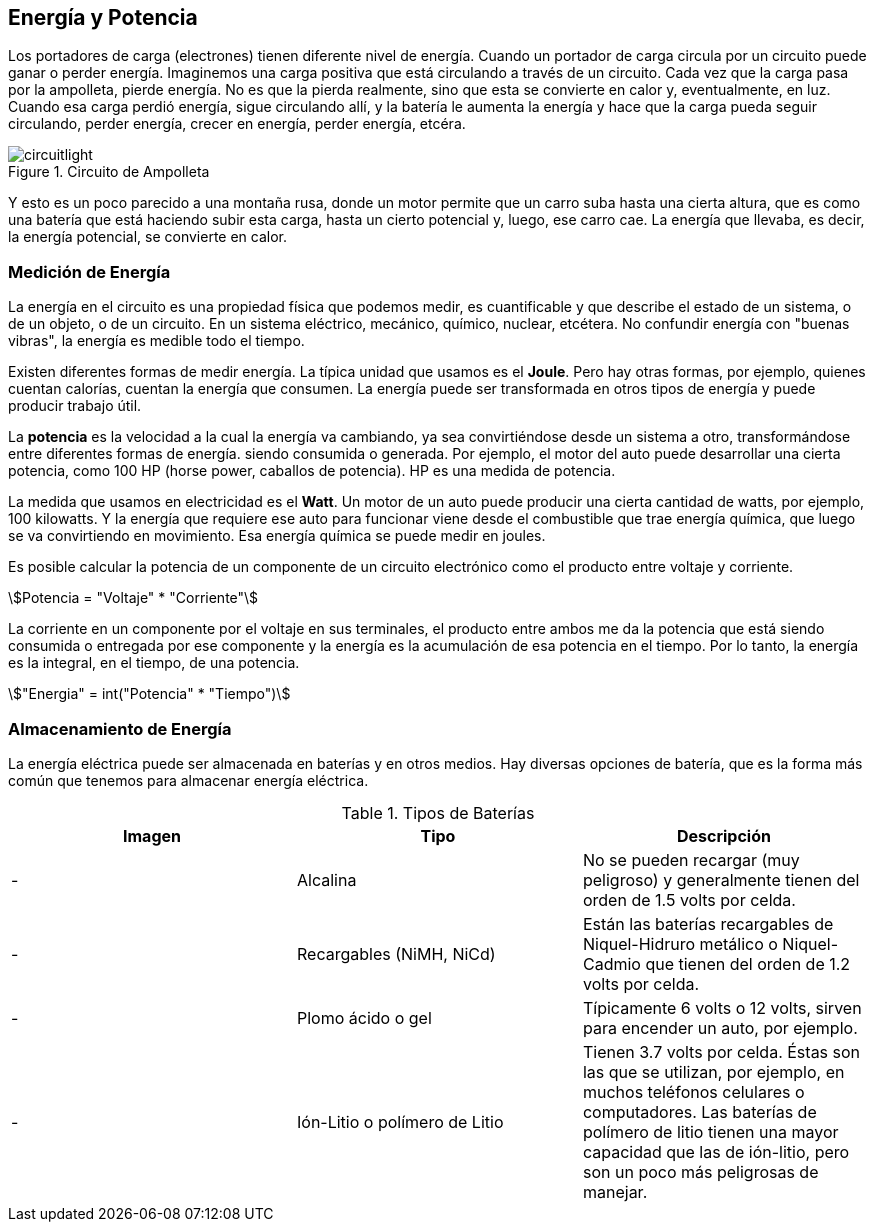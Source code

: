 == Energía y Potencia

Los portadores de carga (electrones) tienen
diferente nivel de energía. Cuando un portador de carga circula por
un circuito puede ganar o perder energía. Imaginemos una carga positiva que está circulando
a través de un circuito. Cada vez que la carga pasa por
la ampolleta, pierde energía. No es que la pierda realmente, sino que esta se convierte en calor y, eventualmente, en luz. 
Cuando esa carga perdió energía,
sigue circulando allí, y la batería le aumenta la energía y hace que
la carga pueda seguir circulando, perder energía, crecer en energía,
perder energía, etcéra. 

.Circuito de Ampolleta
image::circuitlight.png[]

Y esto es un poco parecido
a una montaña rusa, donde un motor permite que un carro
suba hasta una cierta altura, que es como una batería que
está haciendo subir esta carga, hasta un cierto
potencial y, luego, ese carro cae. La energía que llevaba, es decir, la energía potencial, se convierte en calor. 

=== Medición de Energía

La energía en el circuito es una propiedad
física que podemos medir, es cuantificable y que describe el estado de un sistema,
o de un objeto, o de un circuito. En un sistema eléctrico, mecánico,
químico, nuclear, etcétera. No confundir energía con "buenas vibras", la energía es medible todo el tiempo. 

Existen diferentes
formas de medir energía. La típica unidad que usamos es el *Joule*. Pero hay otras formas, por ejemplo,
quienes cuentan calorías, cuentan la energía que consumen. La energía puede ser transformada
en otros tipos de energía y puede producir trabajo útil. 

La *potencia* es la velocidad a la
cual la energía va cambiando, ya sea convirtiéndose
desde un sistema a otro, transformándose entre
diferentes formas de energía. siendo consumida o generada. Por ejemplo, el motor del auto puede desarrollar una
cierta potencia, como 100 HP (horse power, caballos de potencia). HP es una medida de potencia. 

La medida que usamos en
electricidad es el *Watt*. Un motor de un auto puede producir una
cierta cantidad de watts, por ejemplo, 100 kilowatts. Y la energía que requiere ese auto para
funcionar viene desde el combustible que trae energía química, que
luego se va convirtiendo en movimiento. Esa energía química se puede
medir en joules. 

Es posible calcular la potencia de un
componente de un circuito electrónico como el producto entre voltaje y corriente. 

asciimath:[Potencia = "Voltaje" * "Corriente"]

La corriente en un componente por
el voltaje en sus terminales, el producto entre ambos me da la potencia
que está siendo consumida o entregada por ese componente y la energía es la
acumulación de esa potencia en el tiempo. Por lo tanto, la energía es la integral,
en el tiempo, de una potencia. 

asciimath:["Energia" = int("Potencia" * "Tiempo")]

=== Almacenamiento de Energía

La energía eléctrica puede ser almacenada
en baterías y en otros medios. Hay diversas opciones de batería, que es la forma más común que tenemos
para almacenar energía eléctrica. 

.Tipos de Baterías
|====
|Imagen|Tipo|Descripción

| - | Alcalina | No se
pueden recargar (muy peligroso) y generalmente
tienen del orden de 1.5 volts por celda.
| - | Recargables (NiMH, NiCd) | Están las baterías recargables de
Niquel-Hidruro metálico o Niquel-Cadmio que tienen del orden de
1.2 volts por celda.
| - | Plomo ácido o gel | Típicamente 6 volts o 12 volts, sirven para encender un auto, por ejemplo.
| - | Ión-Litio o polímero de Litio| Tienen 3.7 volts por celda. Éstas son las que se utilizan,
por ejemplo, en muchos teléfonos celulares o computadores. Las baterías de polímero de
litio tienen una mayor capacidad que las de ión-litio, pero son un poco más peligrosas de manejar.
|====
